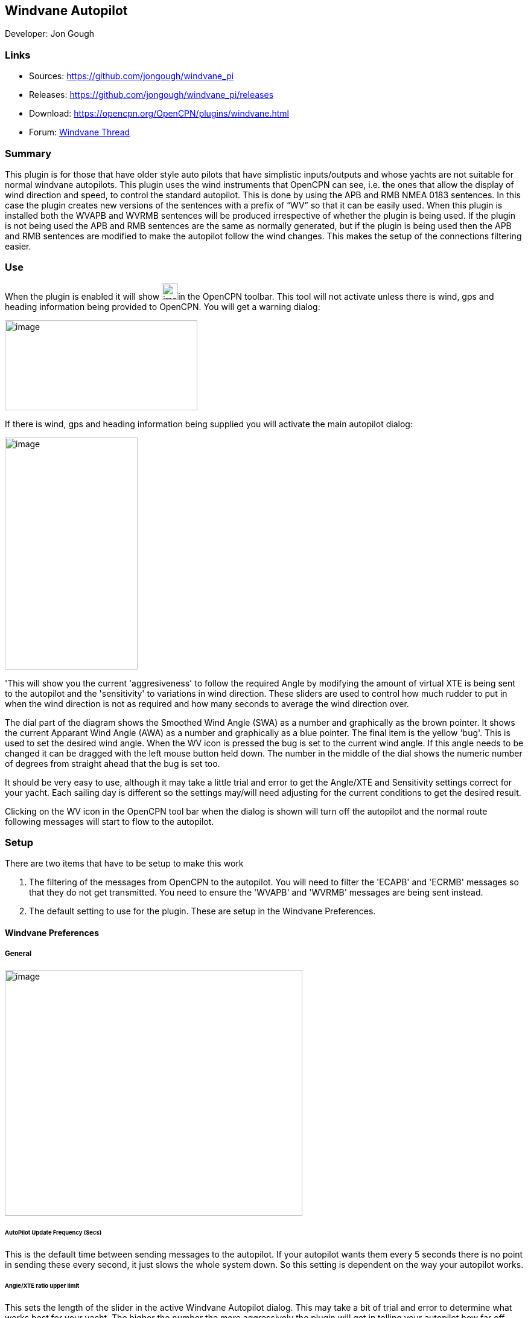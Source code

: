 == Windvane Autopilot

Developer: Jon Gough

=== Links

* Sources: https://github.com/jongough/windvane_pi
* Releases: https://github.com/jongough/windvane_pi/releases
* Download: https://opencpn.org/OpenCPN/plugins/windvane.html
* Forum:
http://www.cruisersforum.com/forums/f134/windvane_pi-192165.html[Windvane
Thread]

=== Summary

This plugin is for those that have older style auto pilots that have
simplistic inputs/outputs and whose yachts are not suitable for normal
windvane autopilots. This plugin uses the wind instruments that OpenCPN
can see, i.e. the ones that allow the display of wind direction and
speed, to control the standard autopilot. This is done by using the APB
and RMB NMEA 0183 sentences. In this case the plugin creates new
versions of the sentences with a prefix of “WV” so that it can be easily
used. When this plugin is installed both the WVAPB and WVRMB sentences
will be produced irrespective of whether the plugin is being used. If
the plugin is not being used the APB and RMB sentences are the same as
normally generated, but if the plugin is being used then the APB and RMB
sentences are modified to make the autopilot follow the wind changes.
This makes the setup of the connections filtering easier.

=== Use

When the plugin is enabled it will show
image:manual/plugins/windvane_autopilot/windvane_toolbar_icon.png[image,width=27,height=27]in
the OpenCPN toolbar. This tool will not activate unless there is wind,
gps and heading information being provided to OpenCPN. You will get a
warning dialog:

image:manual/plugins/windvane_autopilot/windvane_warning_message.png[image,width=319,height=149]

If there is wind, gps and heading information being supplied you will
activate the main autopilot dialog:

image:manual/plugins/windvane_autopilot/windvane_dialog.png[image,width=220,height=384]

'This will show you the current 'aggresiveness' to follow the required
Angle by modifying the amount of virtual XTE is being sent to the
autopilot and the 'sensitivity' to variations in wind direction. These
sliders are used to control how much rudder to put in when the wind
direction is not as required and how many seconds to average the wind
direction over.

The dial part of the diagram shows the Smoothed Wind Angle (SWA) as a
number and graphically as the brown pointer. It shows the current
Apparant Wind Angle (AWA) as a number and graphically as a blue pointer.
The final item is the yellow 'bug'. This is used to set the desired wind
angle. When the WV icon is pressed the bug is set to the current wind
angle. If this angle needs to be changed it can be dragged with the left
mouse button held down. The number in the middle of the dial shows the
numeric number of degrees from straight ahead that the bug is set too.

It should be very easy to use, although it may take a little trial and
error to get the Angle/XTE and Sensitivity settings correct for your
yacht. Each sailing day is different so the settings may/will need
adjusting for the current conditions to get the desired result.

Clicking on the WV icon in the OpenCPN tool bar when the dialog is shown
will turn off the autopilot and the normal route following messages will
start to flow to the autopilot.

=== Setup

There are two items that have to be setup to make this work

. The filtering of the messages from OpenCPN to the autopilot. You will
need to filter the 'ECAPB' and 'ECRMB' messages so that they do not get
transmitted. You need to ensure the 'WVAPB' and 'WVRMB' messages are
being sent instead.
. The default setting to use for the plugin. These are setup in the
Windvane Preferences.

==== Windvane Preferences

===== General

image:manual/plugins/windvane_autopilot/windvane_properties_-_general.png[image,width=493,height=407]

====== AutoPilot Update Frequency (Secs)

This is the default time between sending messages to the autopilot. If
your autopilot wants them every 5 seconds there is no point in sending
these every second, it just slows the whole system down. So this setting
is dependent on the way your autopilot works.

====== Angle/XTE ratio upper limit

This sets the length of the slider in the active Windvane Autopilot
dialog. This may take a bit of trial and error to determine what works
best for your yacht. The higher the number the more aggressively the
plugin will get in telling your autopilot how far off course you are.
Autopilots often ignore small XTE errors and only start to modify
direction when they get past a certain, internal limit. They will have
algorithms that determine how aggressively to keep on a given route.
This setting allows the plugin to handle the depending on conditions.

====== Wind change sensitivity

This sets the maximum time over which to smooth the wind directioni.
This normally needs to be set to a suffient time to allow for wave/swell
action and boat reaction to wind changes. If the number is too big it
makes setting the correct value on the Windvane Autopilot dialog more
difficult as the slider will only need to be moved a very small distance
to change values.

===== Help

image:manual/plugins/windvane_autopilot/windvane_properties_-_help.png[image,width=493,height=407]

===== About

image:manual/plugins/windvane_autopilot/windvane_properties_-_about.png[image,width=493,height=407]

===== License

image:manual/plugins/windvane_autopilot/windvane_properties_-_license.png[image,width=493,height=407]
